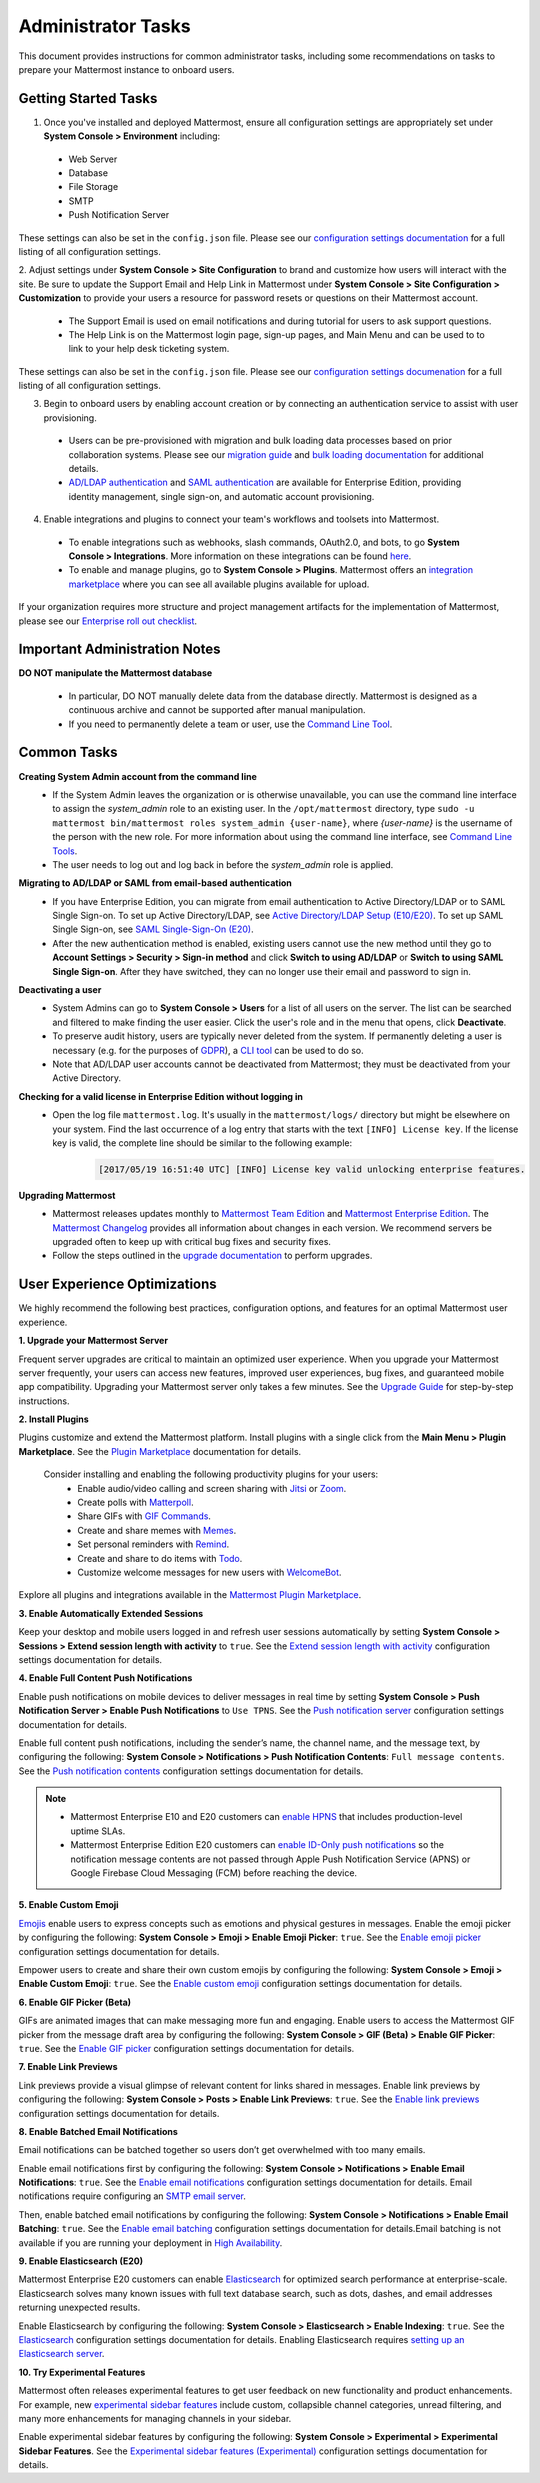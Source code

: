 Administrator Tasks
===================

This document provides instructions for common administrator tasks, including some recommendations on tasks to prepare your Mattermost instance to onboard users.

Getting Started Tasks
-----------------------
1. Once you've installed and deployed Mattermost, ensure all configuration settings are appropriately set under **System Console > Environment** including: 
 - Web Server
 - Database
 - File Storage
 - SMTP
 - Push Notification Server 
  
These settings can also be set in the ``config.json`` file. Please see our `configuration settings documentation <https://docs.mattermost.com/administration/config-settings.html>`__ for a full listing of all configuration settings. 

2. Adjust settings under **System Console > Site Configuration** to brand and customize how users will interact with the site.  
Be sure to update the Support Email and Help Link in Mattermost under **System Console > Site Configuration > Customization** to provide your users a resource for password resets or questions on their Mattermost account.

 - The Support Email is used on email notifications and during tutorial for users to ask support questions.
 - The Help Link is on the Mattermost login page, sign-up pages, and Main Menu and can be used to to link to your help desk ticketing system.  
 
These settings can also be set in the ``config.json`` file.  Please see our `configuration settings documenation <https://docs.mattermost.com/administration/config-settings.html>`__ for a full listing of all configuration settings.  

3. Begin to onboard users by enabling account creation or by connecting an authentication service to assist with user provisioning.  

 - Users can be pre-provisioned with migration and bulk loading data processes based on prior collaboration systems. Please see our `migration guide <https://docs.mattermost.com/administration/migrating.html#migration-guide>`_ and `bulk loading documentation <https://docs.mattermost.com/deployment/bulk-loading.html>`_ for additional details.
 - `AD/LDAP authentication <https://docs.mattermost.com/deployment/sso-ldap.html#active-directory-ldap-setup-e10-e20>`_ and `SAML authentication <https://docs.mattermost.com/deployment/sso-saml.html>`_ are available for Enterprise Edition, providing identity management, single sign-on, and automatic account provisioning.   

4. Enable integrations and plugins to connect your team's workflows and toolsets into Mattermost. 

 - To enable integrations such as webhooks, slash commands, OAuth2.0, and bots, to go **System Console > Integrations**. More information on these integrations can be found `here <https://docs.mattermost.com/guides/integration.html>`_. 
 - To enable and manage plugins, go to **System Console > Plugins**.  Mattermost offers an `integration marketplace <https://integrations.mattermost.com/>`_ where you can see all available plugins available for upload. 

If your organization requires more structure and project management artifacts for the implementation of Mattermost, please see our `Enterprise roll out checklist <https://docs.mattermost.com/getting-started/enterprise-roll-out-checklist.html>`__.

Important Administration Notes 
------------------------------
**DO NOT manipulate the Mattermost database**

 - In particular, DO NOT manually delete data from the database directly. Mattermost is designed as a continuous archive and cannot be supported after manual manipulation.
 - If you need to permanently delete a team or user, use the `Command Line Tool <https://docs.mattermost.com/administration/command-line-tools.html>`__.

Common Tasks
------------

**Creating System Admin account from the command line**
 - If the System Admin leaves the organization or is otherwise unavailable, you can use the command line interface to assign the *system_admin* role to an existing user. In the ``/opt/mattermost`` directory, type ``sudo -u mattermost bin/mattermost roles system_admin {user-name}``, where *{user-name}* is the username of the person with the new role. For more information about using the command line interface, see `Command Line Tools <https://docs.mattermost.com/administration/command-line-tools.html>`_.
 - The user needs to log out and log back in before the *system_admin* role is applied.
  
**Migrating to AD/LDAP or SAML from email-based authentication**
 - If you have Enterprise Edition, you can migrate from email authentication to Active Directory/LDAP or to SAML Single Sign-on. To set up Active Directory/LDAP, see `Active Directory/LDAP Setup (E10/E20) <https://docs.mattermost.com/deployment/sso-ldap.html#active-directory-ldap-setup-e10-e20>`_. To set up SAML Single Sign-on, see `SAML Single-Sign-On (E20) <https://docs.mattermost.com/deployment/sso-saml.html>`_.
 - After the new authentication method is enabled, existing users cannot use the new method until they go to **Account Settings > Security > Sign-in method** and click **Switch to using AD/LDAP** or **Switch to using SAML Single Sign-on**. After they have switched, they can no longer use their email and password to sign in.  

**Deactivating a user**
 - System Admins can go to **System Console > Users** for a list of all users on the server. The list can be searched and filtered to make finding the user easier. Click the user's role and in the menu that opens, click **Deactivate**.
 - To preserve audit history, users are typically never deleted from the system. If permanently deleting a user is necessary (e.g. for the purposes of `GDPR <https://gdpr-info.eu/>`__), a `CLI tool <https://docs.mattermost.com/administration/command-line-tools.html>`_ can be used to do so.
 - Note that AD/LDAP user accounts cannot be deactivated from Mattermost; they must be deactivated from your Active Directory.

**Checking for a valid license in Enterprise Edition without logging in**
 - Open the log file ``mattermost.log``. It's usually in the ``mattermost/logs/`` directory but might be elsewhere on your system. Find the last occurrence of a log entry that starts with the text ``[INFO] License key``. If the license key is valid, the complete line should be similar to the following example:

    .. code-block:: text

      [2017/05/19 16:51:40 UTC] [INFO] License key valid unlocking enterprise features.
      
**Upgrading Mattermost**
 - Mattermost releases updates monthly to `Mattermost Team Edition <https://mattermost.com/>`_ and `Mattermost Enterprise Edition <https://mattermost.com/pricing-self-managed/>`_. The `Mattermost Changelog <https://docs.mattermost.com/administration/changelog.html>`_ provides all information about changes in each version. We recommend servers be upgraded often to keep up with critical bug fixes and security fixes. 
 - Follow the steps outlined in the `upgrade documentation <https://docs.mattermost.com/administration/upgrade.html>`_ to perform upgrades.   

User Experience Optimizations
-----------------------------

We highly recommend the following best practices, configuration options, and features for an optimal Mattermost user experience.

**1. Upgrade your Mattermost Server**

Frequent server upgrades are critical to maintain an optimized user experience. When you upgrade your Mattermost server frequently, your users can access new features, improved user experiences, bug fixes, and guaranteed mobile app compatibility. Upgrading your Mattermost server only takes a few minutes. See the `Upgrade Guide <https://docs.mattermost.com/administration/upgrade.html>`__ for step-by-step instructions. 

**2. Install Plugins**

Plugins customize and extend the Mattermost platform. Install plugins with a single click from the **Main Menu > Plugin Marketplace**. See the `Plugin Marketplace  <https://docs.mattermost.com/administration/plugins.html#plugin-marketplace>`__ documentation for details.

  Consider installing and enabling the following productivity plugins for your users:   
    - Enable audio/video calling and screen sharing with `Jitsi <https://integrations.mattermost.com/?s=Jitsi%20Plugin>`__ or `Zoom <https://integrations.mattermost.com/?s=Zoom%20Plugin>`__.
    - Create polls with `Matterpoll <https://integrations.mattermost.com/?s=Matterpoll%20Plugin>`__.
    - Share GIFs with `GIF Commands <https://integrations.mattermost.com/?s=gif&submit=>`__.
    - Create and share memes with `Memes <https://integrations.mattermost.com/?s=Memes%20Plugin>`__.
    - Set personal reminders with `Remind <https://integrations.mattermost.com/?s=Remind%20Plugin>`__.
    - Create and share to do items with `Todo <https://github.com/mattermost/mattermost-plugin-todo>`__.
    - Customize welcome messages for new users with `WelcomeBot <https://integrations.mattermost.com/?s=WelcomeBot%20Plugin>`__.

Explore all plugins and integrations available in the `Mattermost Plugin Marketplace <https://integrations.mattermost.com/>`__.

**3. Enable Automatically Extended Sessions**

Keep your desktop and mobile users logged in and refresh user sessions automatically by setting **System Console > Sessions > Extend session length with activity** to ``true``. See the `Extend session length with activity <https://docs.mattermost.com/administration/config-settings.html#extend-session-length-with-activity>`__ configuration settings documentation for details.

**4. Enable Full Content Push Notifications**

Enable push notifications on mobile devices to deliver messages in real time by setting **System Console > Push Notification Server > Enable Push Notifications** to ``Use TPNS``. See the `Push notification server <https://docs.mattermost.com/administration/config-settings.html#push-notification-server>`__ configuration settings documentation for details.

Enable full content push notifications, including the sender’s name, the channel name, and the message text, by configuring the following: **System Console > Notifications > Push Notification Contents**: ``Full message contents``. See the `Push notification contents <https://docs.mattermost.com/administration/config-settings.html#push-notification-contents>`__ configuration settings documentation for details.

.. note::

  - Mattermost Enterprise E10 and E20 customers can `enable HPNS <https://docs.mattermost.com/mobile/mobile-hpns.html>`__ that includes production-level uptime SLAs.

  - Mattermost Enterprise Edition E20 customers can `enable ID-Only push notifications <https://docs.mattermost.com/administration/config-settings.html#push-notification-contents>`__ so the notification message contents are not passed through Apple Push Notification Service (APNS) or Google Firebase Cloud Messaging (FCM) before reaching the device.

**5. Enable Custom Emoji**

`Emojis <https://docs.mattermost.com/help/messaging/emoji.html>`__ enable users to express concepts such as emotions and physical gestures in messages. Enable the emoji picker by configuring the following: **System Console > Emoji > Enable Emoji Picker**: ``true``. See the `Enable emoji picker <https://docs.mattermost.com/administration/config-settings.html#enable-emoji-picker>`__ configuration settings documentation for details.

Empower users to create and share their own custom emojis by configuring the following: **System Console > Emoji > Enable Custom Emoji**: ``true``. See the `Enable custom emoji <https://docs.mattermost.com/administration/config-settings.html#enable-custom-emoji>`__ configuration settings documentation for details.

**6. Enable GIF Picker (Beta)**

GIFs are animated images that can make messaging more fun and engaging. Enable users to access the Mattermost GIF picker from the message draft area by configuring the following: **System Console > GIF (Beta) > Enable GIF Picker**: ``true``. See the `Enable GIF picker <https://docs.mattermost.com/administration/config-settings.html#enable-gif-picker>`__ configuration settings documentation for details.

**7. Enable Link Previews**

Link previews provide a visual glimpse of relevant content for links shared in messages. Enable link previews by configuring the following: **System Console > Posts > Enable Link Previews**: ``true``. See the `Enable link previews <https://docs.mattermost.com/administration/config-settings.html#enable-link-previews>`__ configuration settings documentation for details.
 
**8. Enable Batched Email Notifications**

Email notifications can be batched together so users don’t get overwhelmed with too many emails.

Enable email notifications first by configuring the following: **System Console > Notifications > Enable Email Notifications**: ``true``. See the `Enable email notifications <https://docs.mattermost.com/administration/config-settings.html#enable-email-notifications>`__ configuration settings documentation for details. Email notifications require configuring an `SMTP email server <https://docs.mattermost.com/administration/config-settings.html#smtp-server>`__.

Then, enable batched email notifications by configuring the following: **System Console > Notifications > Enable Email Batching**: ``true``. See the `Enable email batching <https://docs.mattermost.com/administration/config-settings.html#enable-email-batching>`__ configuration settings documentation for details.Email batching is not available if you are running your deployment in `High Availability <https://docs.mattermost.com/deployment/cluster.html>`__.

**9. Enable Elasticsearch (E20)**

Mattermost Enterprise E20 customers can enable `Elasticsearch <https://docs.mattermost.com/deployment/elasticsearch.html>`__ for optimized search performance at enterprise-scale. Elasticsearch solves many known issues with full text database search, such as dots, dashes, and email addresses returning unexpected results. 

Enable Elasticsearch by configuring the following: **System Console > Elasticsearch > Enable Indexing**: ``true``. See the `Elasticsearch <https://docs.mattermost.com/administration/config-settings.html#elasticsearch>`__ configuration settings documentation for details. Enabling Elasticsearch requires `setting up an Elasticsearch server <https://docs.mattermost.com/deployment/elasticsearch.html#setting-up-an-elasticsearch-server>`__.

**10. Try Experimental Features**

Mattermost often releases experimental features to get user feedback on new functionality and product enhancements. For example, new `experimental sidebar features <https://mattermost.com/blog/dev-sneak-peek-experimental-sidebar-features>`__ include custom, collapsible channel categories, unread filtering, and many more enhancements for managing channels in your sidebar.  

Enable experimental sidebar features by configuring the following: **System Console > Experimental > Experimental Sidebar Features**. See the `Experimental sidebar features (Experimental) <https://docs.mattermost.com/administration/config-settings.html#experimental-sidebar-features-experimental>`__ configuration settings documentation for details.
